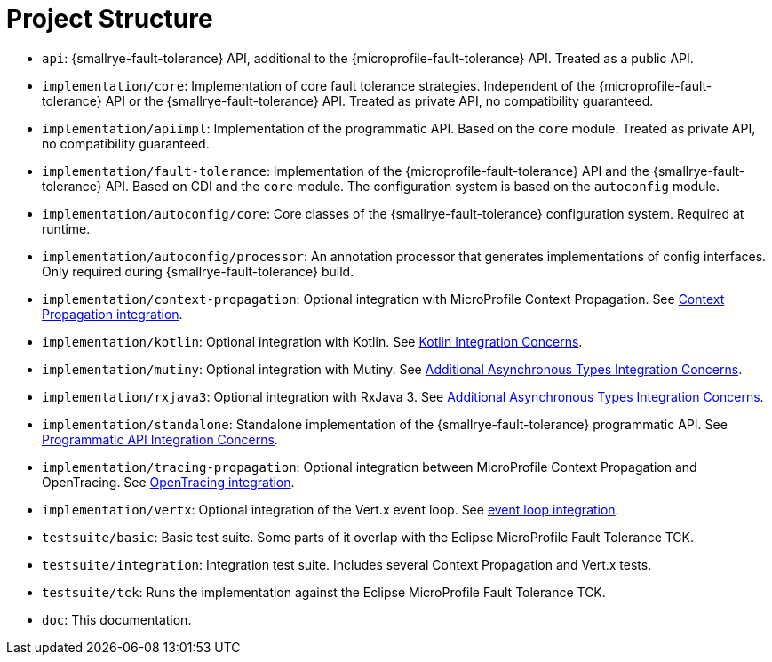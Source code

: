 = Project Structure

* `api`:  {smallrye-fault-tolerance} API, additional to the {microprofile-fault-tolerance} API.
  Treated as a public API.
* `implementation/core`: Implementation of core fault tolerance strategies.
  Independent of the {microprofile-fault-tolerance} API or the {smallrye-fault-tolerance} API.
  Treated as private API, no compatibility guaranteed.
* `implementation/apiimpl`: Implementation of the programmatic API.
  Based on the `core` module.
  Treated as private API, no compatibility guaranteed.
* `implementation/fault-tolerance`: Implementation of the {microprofile-fault-tolerance} API and the {smallrye-fault-tolerance} API.
  Based on CDI and the `core` module.
  The configuration system is based on the `autoconfig` module.
* `implementation/autoconfig/core`: Core classes of the {smallrye-fault-tolerance} configuration system.
  Required at runtime.
* `implementation/autoconfig/processor`: An annotation processor that generates implementations of config interfaces.
  Only required during {smallrye-fault-tolerance} build.
* `implementation/context-propagation`: Optional integration with MicroProfile Context Propagation.
  See xref:integration/context-propagation.adoc[Context Propagation integration].
* `implementation/kotlin`: Optional integration with Kotlin.
  See xref:integration/kotlin.adoc[Kotlin Integration Concerns].
* `implementation/mutiny`: Optional integration with Mutiny.
  See xref:integration/async-types.adoc[Additional Asynchronous Types Integration Concerns].
* `implementation/rxjava3`: Optional integration with RxJava 3.
  See xref:integration/async-types.adoc[Additional Asynchronous Types Integration Concerns].
* `implementation/standalone`: Standalone implementation of the {smallrye-fault-tolerance} programmatic API.
  See xref:integration/programmatic-api.adoc[Programmatic API Integration Concerns].
* `implementation/tracing-propagation`: Optional integration between MicroProfile Context Propagation and OpenTracing.
  See xref:integration/opentracing.adoc[OpenTracing integration].
* `implementation/vertx`: Optional integration of the Vert.x event loop.
  See xref:integration/event-loop.adoc[event loop integration].
* `testsuite/basic`: Basic test suite.
  Some parts of it overlap with the Eclipse MicroProfile Fault Tolerance TCK.
* `testsuite/integration`: Integration test suite.
  Includes several Context Propagation and Vert.x tests.
* `testsuite/tck`: Runs the implementation against the Eclipse MicroProfile Fault Tolerance TCK.
* `doc`: This documentation.
